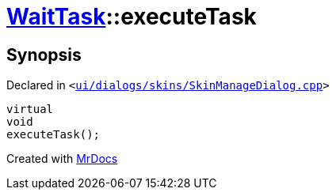 [#WaitTask-executeTask]
= xref:WaitTask.adoc[WaitTask]::executeTask
:relfileprefix: ../
:mrdocs:


== Synopsis

Declared in `&lt;https://github.com/PrismLauncher/PrismLauncher/blob/develop/ui/dialogs/skins/SkinManageDialog.cpp#L401[ui&sol;dialogs&sol;skins&sol;SkinManageDialog&period;cpp]&gt;`

[source,cpp,subs="verbatim,replacements,macros,-callouts"]
----
virtual
void
executeTask();
----



[.small]#Created with https://www.mrdocs.com[MrDocs]#
